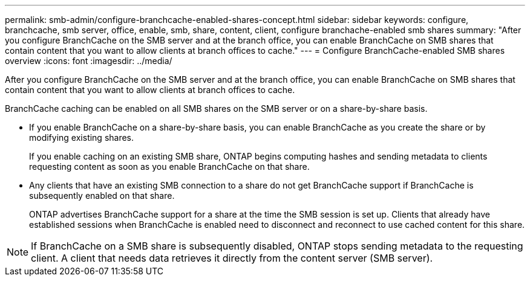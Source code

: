 ---
permalink: smb-admin/configure-branchcache-enabled-shares-concept.html
sidebar: sidebar
keywords: configure, branchcache, smb server, office, enable, smb, share, content, client, configure branchache-enabled smb shares
summary: "After you configure BranchCache on the SMB server and at the branch office, you can enable BranchCache on SMB shares that contain content that you want to allow clients at branch offices to cache."
---
= Configure BranchCache-enabled SMB shares overview
:icons: font
:imagesdir: ../media/

[.lead]
After you configure BranchCache on the SMB server and at the branch office, you can enable BranchCache on SMB shares that contain content that you want to allow clients at branch offices to cache.

BranchCache caching can be enabled on all SMB shares on the SMB server or on a share-by-share basis.

* If you enable BranchCache on a share-by-share basis, you can enable BranchCache as you create the share or by modifying existing shares.
+
If you enable caching on an existing SMB share, ONTAP begins computing hashes and sending metadata to clients requesting content as soon as you enable BranchCache on that share.

* Any clients that have an existing SMB connection to a share do not get BranchCache support if BranchCache is subsequently enabled on that share.
+
ONTAP advertises BranchCache support for a share at the time the SMB session is set up. Clients that already have established sessions when BranchCache is enabled need to disconnect and reconnect to use cached content for this share.

[NOTE]
====
If BranchCache on a SMB share is subsequently disabled, ONTAP stops sending metadata to the requesting client. A client that needs data retrieves it directly from the content server (SMB server).
====
